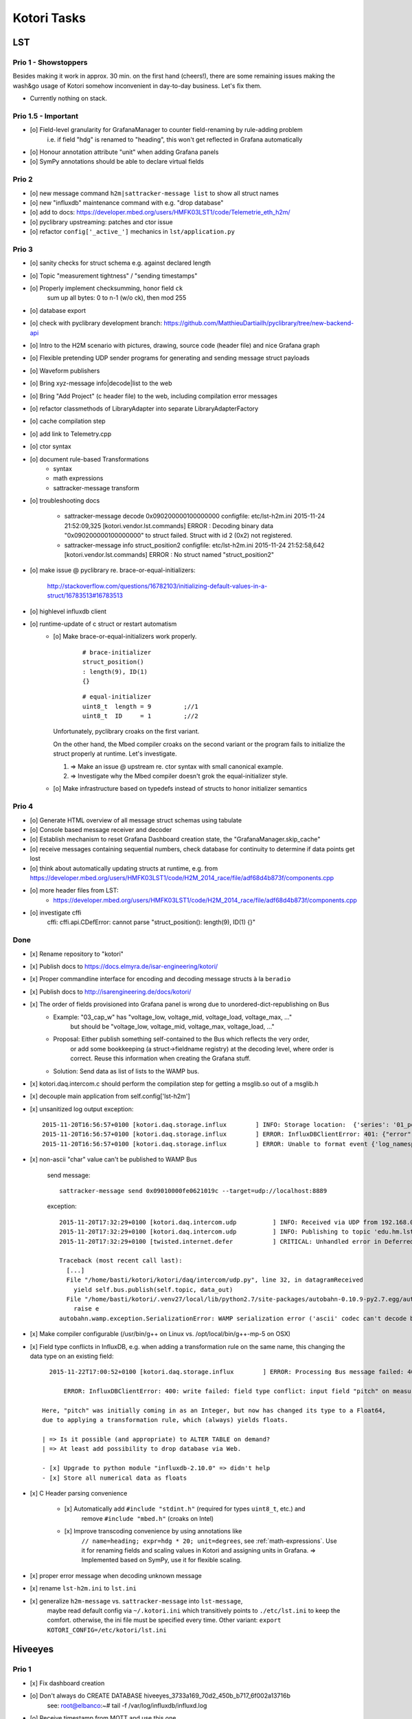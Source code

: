 ============
Kotori Tasks
============

LST
===

Prio 1 - Showstoppers
---------------------

Besides making it work in approx. 30 min. on the first hand (cheers!), there are some remaining issues making the wash&go usage
of Kotori somehow inconvenient in day-to-day business. Let's fix them.

- Currently nothing on stack.


Prio 1.5 - Important
--------------------
- [o] Field-level granularity for GrafanaManager to counter field-renaming by rule-adding problem
      i.e. if field "hdg" is renamed to "heading", this won't get reflected in Grafana automatically
- [o] Honour annotation attribute "unit" when adding Grafana panels
- [o] SymPy annotations should be able to declare virtual fields


Prio 2
------
- [o] new message command ``h2m|sattracker-message list`` to show all struct names
- [o] new "influxdb" maintenance command with e.g. "drop database"
- [o] add to docs: https://developer.mbed.org/users/HMFK03LST1/code/Telemetrie_eth_h2m/
- [o] pyclibrary upstreaming: patches and ctor issue
- [o] refactor ``config['_active_']`` mechanics in ``lst/application.py``

Prio 3
------
- [o] sanity checks for struct schema e.g. against declared length
- [o] Topic "measurement tightness" / "sending timestamps"
- [o] Properly implement checksumming, honor field ``ck``
      sum up all bytes: 0 to n-1 (w/o ck), then mod 255
- [o] database export
- [o] check with pyclibrary development branch: https://github.com/MatthieuDartiailh/pyclibrary/tree/new-backend-api
- [o] Intro to the H2M scenario with pictures, drawing, source code (header file) and nice Grafana graph
- [o] Flexible pretending UDP sender programs for generating and sending message struct payloads
- [o] Waveform publishers
- [o] Bring xyz-message info|decode|list to the web
- [o] Bring "Add Project" (c header file) to the web, including compilation error messages
- [o] refactor classmethods of LibraryAdapter into separate LibraryAdapterFactory
- [o] cache compilation step
- [o] add link to Telemetry.cpp
- [o] ctor syntax
- [o] document rule-based Transformations
    - syntax
    - math expressions
    - sattracker-message transform
- [o] troubleshooting docs

    - sattracker-message decode 0x090200000100000000
      configfile: etc/lst-h2m.ini
      2015-11-24 21:52:09,325 [kotori.vendor.lst.commands] ERROR  : Decoding binary data "0x090200000100000000" to struct failed. Struct with id 2 (0x2) not registered.

    - sattracker-message info struct_position2
      configfile: etc/lst-h2m.ini
      2015-11-24 21:52:58,642 [kotori.vendor.lst.commands] ERROR  : No struct named "struct_position2"

- [o] make issue @ pyclibrary re. brace-or-equal-initializers:

    http://stackoverflow.com/questions/16782103/initializing-default-values-in-a-struct/16783513#16783513

- [o] highlevel influxdb client
- [o] runtime-update of c struct or restart automatism
    - [o] Make brace-or-equal-initializers work properly.

          ::

              # brace-initializer
              struct_position()
              : length(9), ID(1)
              {}

          ::

              # equal-initializer
              uint8_t  length = 9         ;//1
              uint8_t  ID     = 1         ;//2

      Unfortunately, pyclibrary croaks on the first variant.

      On the other hand, the Mbed compiler croaks on the second variant or the program
      fails to initialize the struct properly at runtime. Let's investigate.

      #. => Make an issue @ upstream re. ctor syntax with small canonical example.
      #. => Investigate why the Mbed compiler doesn't grok the equal-initializer style.

    - [o] Make infrastructure based on typedefs instead of structs to honor initializer semantics


Prio 4
------
- [o] Generate HTML overview of all message struct schemas using tabulate
- [o] Console based message receiver and decoder
- [o] Establish mechanism to reset Grafana Dashboard creation state, the "GrafanaManager.skip_cache"
- [o] receive messages containing sequential numbers, check database for continuity to determine if data points get lost
- [o] think about automatically updating structs at runtime, e.g. from https://developer.mbed.org/users/HMFK03LST1/code/H2M_2014_race/file/adf68d4b873f/components.cpp
- [o] more header files from LST:
    - https://developer.mbed.org/users/HMFK03LST1/code/H2M_2014_race/file/adf68d4b873f/components.cpp
- [o] investigate cffi
    cffi:
    cffi.api.CDefError: cannot parse "struct_position(): length(9), ID(1) {}"


Done
----
- [x] Rename repository to "kotori"
- [x] Publish docs to https://docs.elmyra.de/isar-engineering/kotori/
- [x] Proper commandline interface for encoding and decoding message structs à la ``beradio``
- [x] Publish docs to http://isarengineering.de/docs/kotori/
- [x] The order of fields provisioned into Grafana panel is wrong due to unordered-dict-republishing on Bus
      - Example: "03_cap_w" has "voltage_low, voltage_mid, voltage_load, voltage_max, ..."
                 but should be  "voltage_low, voltage_mid, voltage_max, voltage_load, ..."
      - Proposal: Either publish something self-contained to the Bus which reflects the very order,
                  or add some bookkeeping (a struct->fieldname registry) at the decoding level,
                  where order is correct. Reuse this information when creating the Grafana stuff.
      - Solution: Send data as list of lists to the WAMP bus.
- [x] kotori.daq.intercom.c should perform the compilation step for getting a msglib.so out of a msglib.h
- [x] decouple main application from self.config['lst-h2m']
- [x] unsanitized log output exception::

    2015-11-20T16:56:57+0100 [kotori.daq.storage.influx        ] INFO: Storage location:  {'series': '01_position', 'database': u'edu_hm_lst_sattracker'}
    2015-11-20T16:56:57+0100 [kotori.daq.storage.influx        ] ERROR: InfluxDBClientError: 401: {"error":"user not found"}
    2015-11-20T16:56:57+0100 [kotori.daq.storage.influx        ] ERROR: Unable to format event {'log_namespace': 'kotori.daq.storage.influx', 'log_level': <LogLevel=error>, 'log_logger': <Logger 'kotori.daq.storage.influx'>, 'log_time': 1448035017.722721, 'log_source': None, 'log_format': 'Processing Bus message failed: 401: {"error":"user not found"}\nERROR: InfluxDBClientError: 401: {{"error":"user not found"}}\n\n------------------------------------------------------------\nEntry point:\nFilename:    /home/basti/kotori/kotori/daq/storage/influx.py\nLine number: 171\nFunction:    bus_receive\nCode:        return self.process_message(self.topic, payload)\n------------------------------------------------------------\nSource of exception:\nFilename:    /home/basti/kotori/.venv27/local/lib/python2.7/site-packages/influxdb-2.9.2-py2.7.egg/influxdb/client.py\nLine number: 247\nFunction:    request\nCode:        raise InfluxDBClientError(response.content, response.status_code)\n\nTraceback (most recent call last):\n  File "/home/basti/kotori/kotori/daq/storage/influx.py", line 171, in bus_receive\n    return self.process_message(self.topic, payload)\n  File "/home/basti/kotori/kotori/daq/storage/influx.py", line 195, in process_message\n    self.store_mes

- [x] non-ascii "char" value can't be published to WAMP Bus

    send message::

        sattracker-message send 0x09010000fe0621019c --target=udp://localhost:8889

    exception::

        2015-11-20T17:32:29+0100 [kotori.daq.intercom.udp          ] INFO: Received via UDP from 192.168.0.40:49153: '\t\x01\x00\x00@\x06H\x01\xf2'
        2015-11-20T17:32:29+0100 [kotori.daq.intercom.udp          ] INFO: Publishing to topic 'edu.hm.lst.sattracker' with realm 'lst': [(u'length', 9), (u'ID', 1), (u'flag_1', 0), (u'hdg', 1600), (u'pitch', 328), (u'ck', '\xf2'), ('_name_', u'struct_position'), ('_hex_', '0901000040064801f2')]
        2015-11-20T17:32:29+0100 [twisted.internet.defer           ] CRITICAL: Unhandled error in Deferred:

        Traceback (most recent call last):
          [...]
          File "/home/basti/kotori/kotori/daq/intercom/udp.py", line 32, in datagramReceived
            yield self.bus.publish(self.topic, data_out)
          File "/home/basti/kotori/.venv27/local/lib/python2.7/site-packages/autobahn-0.10.9-py2.7.egg/autobahn/wamp/protocol.py", line 1034, in publish
            raise e
        autobahn.wamp.exception.SerializationError: WAMP serialization error ('ascii' codec can't decode byte 0xf2 in position 1: ordinal not in range(128))

- [x] Make compiler configurable (/usr/bin/g++ on Linux vs. /opt/local/bin/g++-mp-5 on OSX)

- [x] Field type conflicts in InfluxDB, e.g. when adding a transformation rule on the same name, this changing the data type on an existing field::

        2015-11-22T17:00:52+0100 [kotori.daq.storage.influx        ] ERROR: Processing Bus message failed: 400: write failed: field type conflict: input field "pitch" on measurement "01_position" is type float64, already exists as type integer

            ERROR: InfluxDBClientError: 400: write failed: field type conflict: input field "pitch" on measurement "01_position" is type float64, already exists as type integer

      Here, "pitch" was initially coming in as an Integer, but now has changed its type to a Float64,
      due to applying a transformation rule, which (always) yields floats.

      | => Is it possible (and appropriate) to ALTER TABLE on demand?
      | => At least add possibility to drop database via Web.

      - [x] Upgrade to python module "influxdb-2.10.0" => didn't help
      - [x] Store all numerical data as floats

- [x] C Header parsing convenience

    - [x] Automatically add ``#include "stdint.h"`` (required for types ``uint8_t``, etc.) and
          remove ``#include "mbed.h"`` (croaks on Intel)
    - [x] Improve transcoding convenience by using annotations like
          ``// name=heading; expr=hdg * 20; unit=degrees``, see :ref:`math-expressions`.
          Use it for renaming fields and scaling values in Kotori and assigning units in Grafana.
          => Implemented based on SymPy, use it for flexible scaling.

- [x] proper error message when decoding unknown message
- [x] rename ``lst-h2m.ini`` to ``lst.ini``
- [x] generalize ``h2m-message`` vs. ``sattracker-message`` into ``lst-message``,
      maybe read default config via ``~/.kotori.ini`` which transitively points to ``./etc/lst.ini`` to keep the comfort.
      otherwise, the ini file must be specified every time. Other variant:
      ``export KOTORI_CONFIG=/etc/kotori/lst.ini``


Hiveeyes
========

Prio 1
------
- [x] Fix dashboard creation
- [o] Don't always do CREATE DATABASE hiveeyes_3733a169_70d2_450b_b717_6f002a13716b
      see: root@elbanco:~# tail -f /var/log/influxdb/influxd.log
- [o] Receive timestamp from MQTT and use this one
    - InfluxDB sends "2015-11-14T16:29:42.157025953Z" when accessed via HTTP
    - Timestamps must be in Unix time and are assumed to be in nanoseconds,
      see https://influxdb.com/docs/v0.9/write_protocols/write_syntax.html
- [o] Use UDP for sending measurement points to InfluxDB:
      cli = InfluxDBClient.from_DSN('udp+influxdb://username:pass@localhost:8086/databasename', timeout=5, udp_port=159)


Prio 2
------
- [o] Improve inline docs
- [o] License and open sourcing
- [o] Enhance mechanism of how GrafanaManager (re)creates dashboard, when deleted by user at runtime.
      Currently, dashboards are only created on packages arriving after a Kotori restart.
      They are never ever deleted automatically right now.

Done
----
- [x] Sort "collect_fields" result before passing to grafana manager
- [x] investigate and improve mqtt connection robustness and recycling::

    - MQTTFactory shuts down after exception when storing via InfluxDB::

              File "/home/kotori/develop/kotori-daq/src/kotori.node/kotori/daq/storage/influx.py", line 101, in write_real
                response = self.influx.write_points([self.v08_to_09(chunk)])
              File "/home/kotori/develop/kotori-daq/.venv27/local/lib/python2.7/site-packages/influxdb-2.9.2-py2.7.egg/influxdb/client.py", line 387, in write_points
                tags=tags)
              File "/home/kotori/develop/kotori-daq/.venv27/local/lib/python2.7/site-packages/influxdb-2.9.2-py2.7.egg/influxdb/client.py", line 432, in _write_points
                expected_response_code=204
              File "/home/kotori/develop/kotori-daq/.venv27/local/lib/python2.7/site-packages/influxdb-2.9.2-py2.7.egg/influxdb/client.py", line 277, in write
                headers=headers
              File "/home/kotori/develop/kotori-daq/.venv27/local/lib/python2.7/site-packages/influxdb-2.9.2-py2.7.egg/influxdb/client.py", line 247, in request
                raise InfluxDBClientError(response.content, response.status_code)
            influxdb.exceptions.InfluxDBClientError: 400: unable to parse 'w.t ': invalid field format

        2015-10-20 06:12:59+0200 [-] Stopping factory <mqtt.client.factory.MQTTFactory instance at 0x7fda346ccb48>


General
=======

Prio 1
------
- [x] node registration: send hostname along
- [o] node_id-to-label translator with server-side persistence at master node
- [o] run as init.d daemon

Prio 2
------
- [o] show embedded video when node signals activity
- [o] Bug when speaking umlauts, like "Bolognesääää!"::

    2014-01-13 20:01:24+0100 [MasterServerProtocol,5,77.186.145.150] Traceback (most recent call last):
    2014-01-13 20:01:24+0100 [MasterServerProtocol,5,77.186.145.150]   File ".venv27/local/lib/python2.7/site-packages/autobahn-0.7.0-py2.7.egg/autobahn/wamp.py", line 863, in onMessage
    2014-01-13 20:01:24+0100 [MasterServerProtocol,5,77.186.145.150]     self.factory.dispatch(topicUri, event, exclude, eligible)
    2014-01-13 20:01:24+0100 [MasterServerProtocol,5,77.186.145.150]   File ".venv27/local/lib/python2.7/site-packages/autobahn-0.7.0-py2.7.egg/autobahn/wamp.py", line 1033, in dispatch
    2014-01-13 20:01:24+0100 [MasterServerProtocol,5,77.186.145.150]     log.msg("publish event %s for topicUri %s" % (str(event), topicUri))
    2014-01-13 20:01:24+0100 [MasterServerProtocol,5,77.186.145.150] UnicodeEncodeError: 'ascii' codec can't encode characters in position 8-12: ordinal not in range(128)

Prio 3
------
- [o] send dates in messages
- [o] notifications: Pushover- and SMS-integration
- [o] check realtime things
    - scope
    - livefft: https://github.com/ricklupton/livefft


-----------
Milestone 1
-----------
- dynamic receiver channels
- realtime scope views: embed grafana Graphs or render directly e.g. using Rickshaw.js?
    - http://docs.grafana.org/v2.0/reference/sharing/
    - https://github.com/grafana/grafana/issues/1622
    - https://github.com/ricklupton/livefft

-----------
Milestone 2
-----------
- pdf renderer
- derivation and integration
